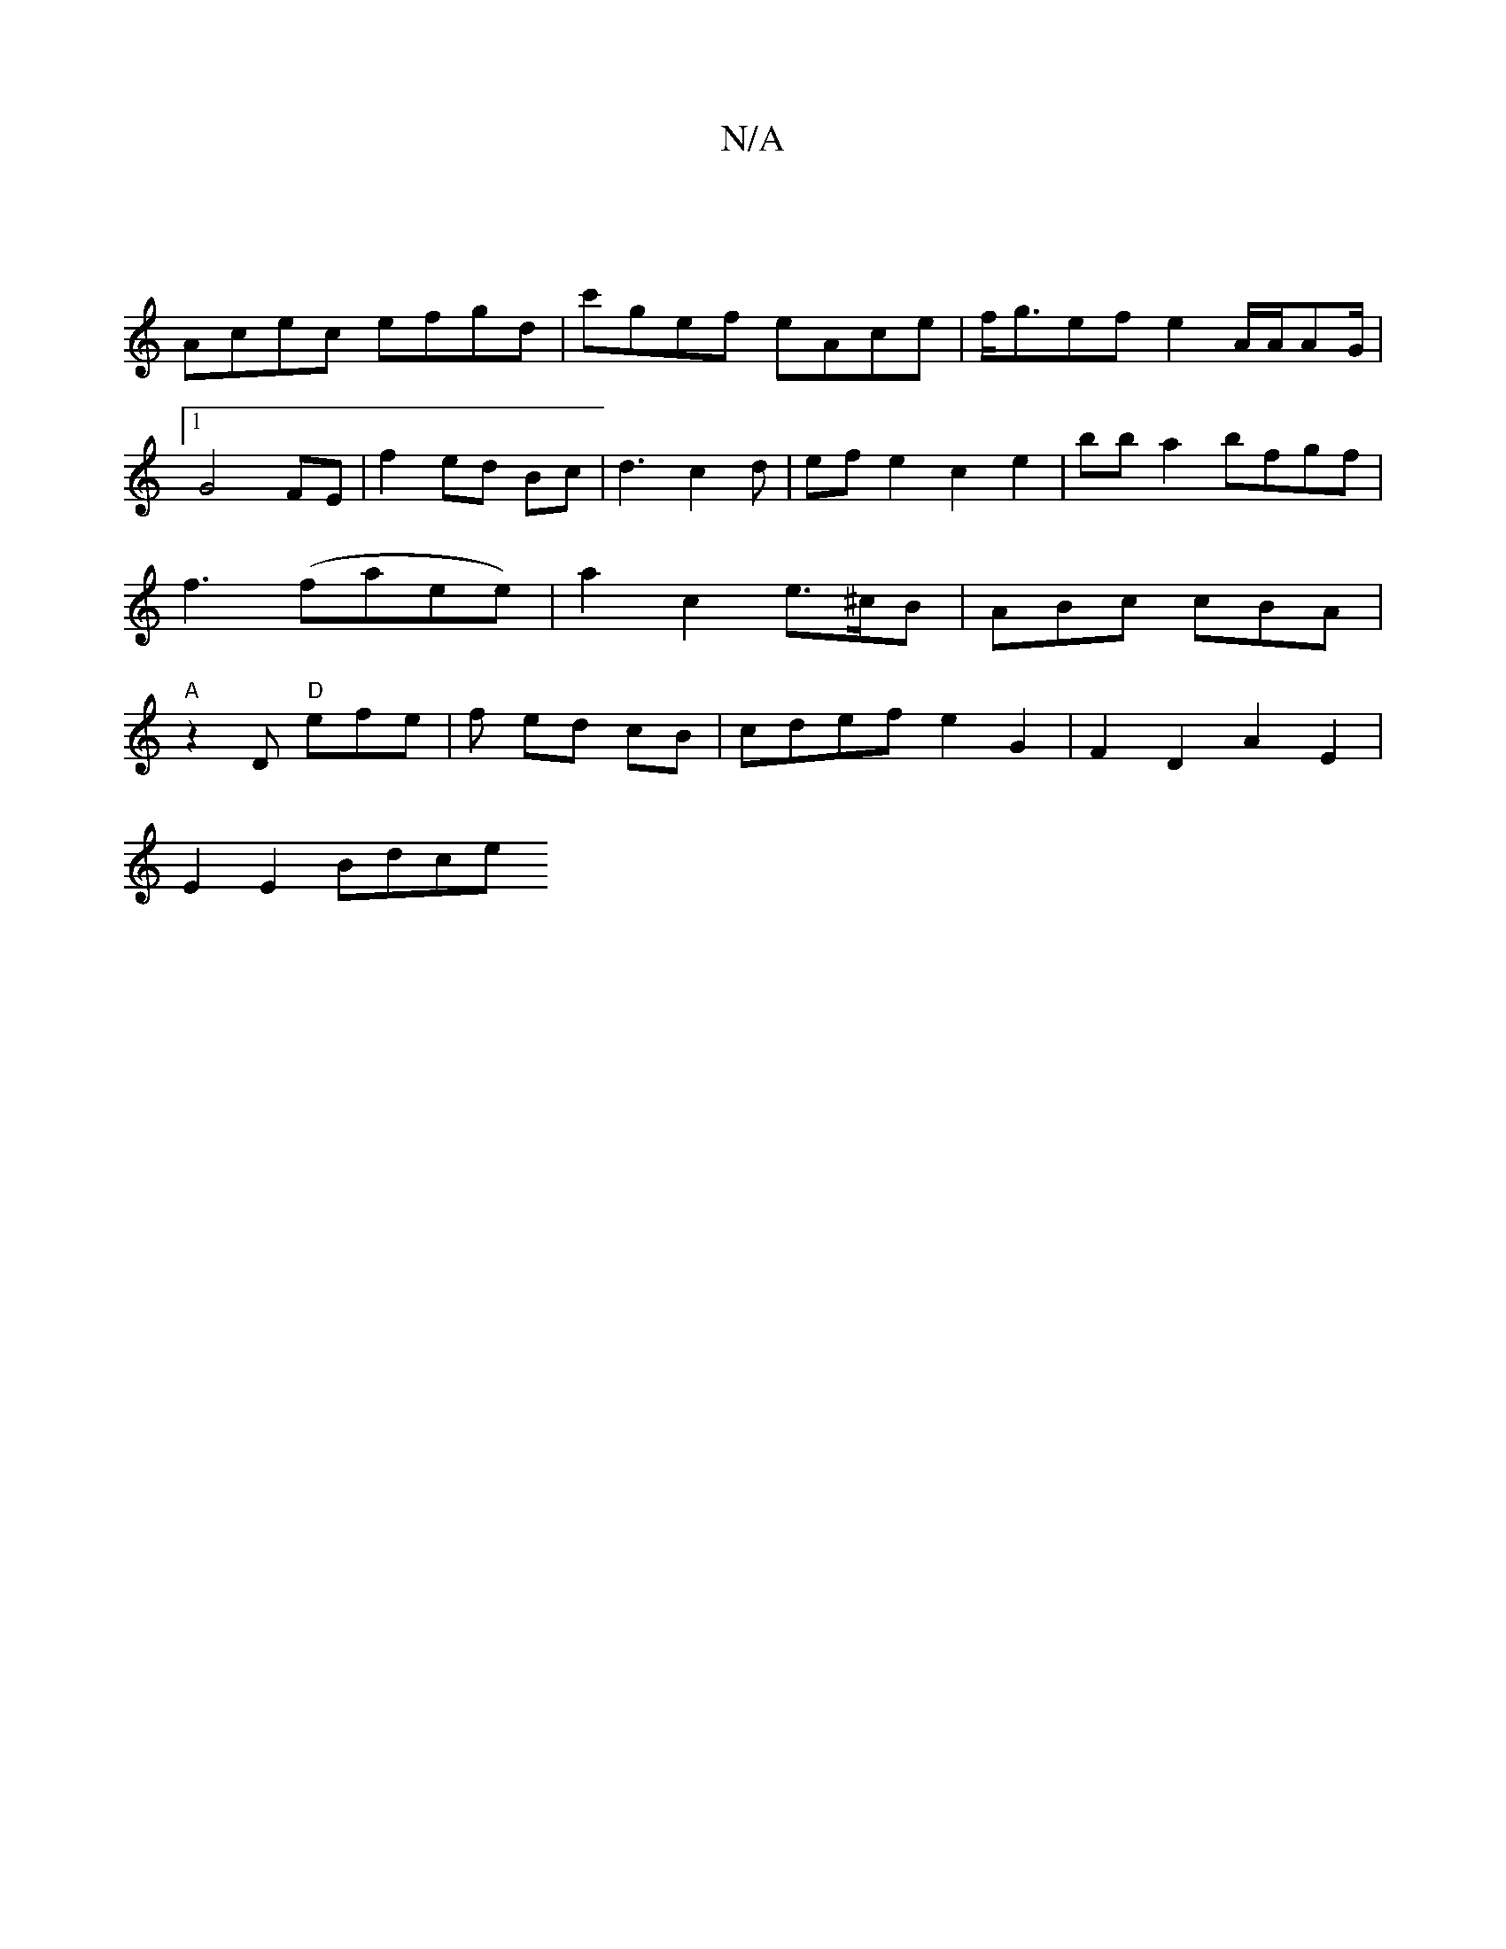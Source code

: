 X:1
T:N/A
M:4/4
R:N/A
K:Cmajor
|
Acec efgd|c'gef eAce | f<gef e2 A/2A/2AG/2|1 G4 FE |f2 ed Bc | d3 c2d | ef e2 c2 e2 | bb a2 bfgf | f3 (faee) |a2 c2 e>^cB | ABc cBA | "A" z2 D "D"efe|f- ed cB | cdef e2 G2 | F2 D2 A2 E2 |
E2 E2 Bdce